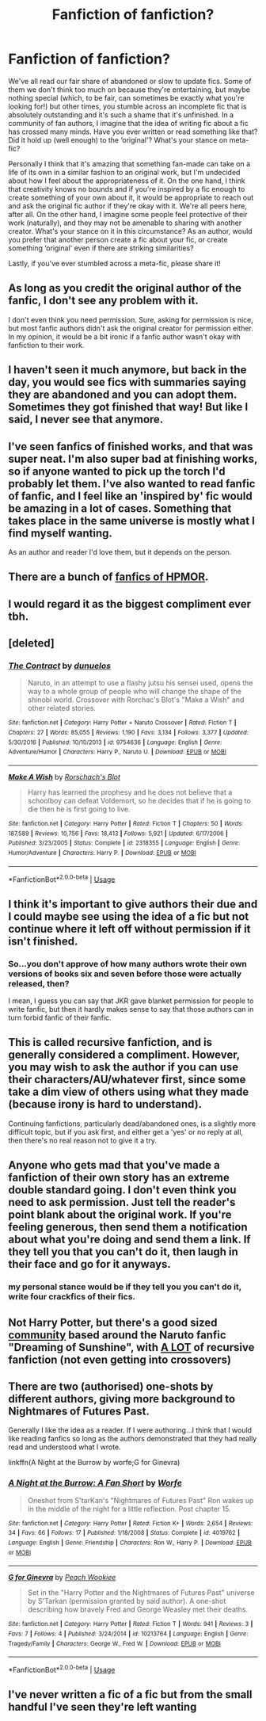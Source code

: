 #+TITLE: Fanfiction of fanfiction?

* Fanfiction of fanfiction?
:PROPERTIES:
:Author: r_ca
:Score: 7
:DateUnix: 1547097337.0
:DateShort: 2019-Jan-10
:FlairText: Discussion
:END:
We've all read our fair share of abandoned or slow to update fics. Some of them we don't think too much on because they're entertaining, but maybe nothing special (which, to be fair, can sometimes be exactly what you're looking for!) but other times, you stumble across an incomplete fic that is absolutely outstanding and it's such a shame that it's unfinished. In a community of fan authors, I imagine that the idea of writing fic about a fic has crossed many minds. Have you ever written or read something like that? Did it hold up (well enough) to the ‘original'? What's your stance on meta-fic?

Personally I think that it's amazing that something fan-made can take on a life of its own in a similar fashion to an original work, but I'm undecided about how I feel about the appropriateness of it. On the one hand, I think that creativity knows no bounds and if you're inspired by a fic enough to create something of your own about it, it would be appropriate to reach out and ask the original fic author if they're okay with it. We're all peers here, after all. On the other hand, I imagine some people feel protective of their work (naturally), and they may not be amenable to sharing with another creator. What's your stance on it in this circumstance? As an author, would you prefer that another person create a fic about your fic, or create something ‘original' even if there are striking similarities?

Lastly, if you've ever stumbled across a meta-fic, please share it!


** As long as you credit the original author of the fanfic, I don't see any problem with it.

I don't even think you need permission. Sure, asking for permission is nice, but most fanfic authors didn't ask the original creator for permission either. In my opinion, it would be a bit ironic if a fanfic author wasn't okay with fanfiction to their work.
:PROPERTIES:
:Author: ohforce
:Score: 22
:DateUnix: 1547110326.0
:DateShort: 2019-Jan-10
:END:


** I haven't seen it much anymore, but back in the day, you would see fics with summaries saying they are abandoned and you can adopt them. Sometimes they got finished that way! But like I said, I never see that anymore.
:PROPERTIES:
:Author: nuclearnat
:Score: 7
:DateUnix: 1547102308.0
:DateShort: 2019-Jan-10
:END:


** I've seen fanfics of finished works, and that was super neat. I'm also super bad at finishing works, so if anyone wanted to pick up the torch I'd probably let them. I've also wanted to read fanfic of fanfic, and I feel like an 'inspired by' fic would be amazing in a lot of cases. Something that takes place in the same universe is mostly what I find myself wanting.

As an author and reader I'd love them, but it depends on the person.
:PROPERTIES:
:Author: yeetbeanie
:Score: 3
:DateUnix: 1547112189.0
:DateShort: 2019-Jan-10
:END:


** There are a bunch of [[https://tvtropes.org/pmwiki/pmwiki.php/FanWorks/HarryPotterAndTheMethodsOfRationality][fanfics of HPMOR]].
:PROPERTIES:
:Author: munin295
:Score: 3
:DateUnix: 1547146356.0
:DateShort: 2019-Jan-10
:END:


** I would regard it as the biggest compliment ever tbh.
:PROPERTIES:
:Author: FloreatCastellum
:Score: 3
:DateUnix: 1547116136.0
:DateShort: 2019-Jan-10
:END:


** [deleted]
:PROPERTIES:
:Score: 3
:DateUnix: 1547132002.0
:DateShort: 2019-Jan-10
:END:

*** [[https://www.fanfiction.net/s/9754636/1/][*/The Contract/*]] by [[https://www.fanfiction.net/u/2198557/dunuelos][/dunuelos/]]

#+begin_quote
  Naruto, in an attempt to use a flashy jutsu his sensei used, opens the way to a whole group of people who will change the shape of the shinobi world. Crossover with Rorchac's Blot's "Make a Wish" and other related stories.
#+end_quote

^{/Site/:} ^{fanfiction.net} ^{*|*} ^{/Category/:} ^{Harry} ^{Potter} ^{+} ^{Naruto} ^{Crossover} ^{*|*} ^{/Rated/:} ^{Fiction} ^{T} ^{*|*} ^{/Chapters/:} ^{27} ^{*|*} ^{/Words/:} ^{85,055} ^{*|*} ^{/Reviews/:} ^{1,190} ^{*|*} ^{/Favs/:} ^{3,134} ^{*|*} ^{/Follows/:} ^{3,377} ^{*|*} ^{/Updated/:} ^{5/30/2016} ^{*|*} ^{/Published/:} ^{10/10/2013} ^{*|*} ^{/id/:} ^{9754636} ^{*|*} ^{/Language/:} ^{English} ^{*|*} ^{/Genre/:} ^{Adventure/Humor} ^{*|*} ^{/Characters/:} ^{Harry} ^{P.,} ^{Naruto} ^{U.} ^{*|*} ^{/Download/:} ^{[[http://www.ff2ebook.com/old/ffn-bot/index.php?id=9754636&source=ff&filetype=epub][EPUB]]} ^{or} ^{[[http://www.ff2ebook.com/old/ffn-bot/index.php?id=9754636&source=ff&filetype=mobi][MOBI]]}

--------------

[[https://www.fanfiction.net/s/2318355/1/][*/Make A Wish/*]] by [[https://www.fanfiction.net/u/686093/Rorschach-s-Blot][/Rorschach's Blot/]]

#+begin_quote
  Harry has learned the prophesy and he does not believe that a schoolboy can defeat Voldemort, so he decides that if he is going to die then he is first going to live.
#+end_quote

^{/Site/:} ^{fanfiction.net} ^{*|*} ^{/Category/:} ^{Harry} ^{Potter} ^{*|*} ^{/Rated/:} ^{Fiction} ^{T} ^{*|*} ^{/Chapters/:} ^{50} ^{*|*} ^{/Words/:} ^{187,589} ^{*|*} ^{/Reviews/:} ^{10,756} ^{*|*} ^{/Favs/:} ^{18,413} ^{*|*} ^{/Follows/:} ^{5,921} ^{*|*} ^{/Updated/:} ^{6/17/2006} ^{*|*} ^{/Published/:} ^{3/23/2005} ^{*|*} ^{/Status/:} ^{Complete} ^{*|*} ^{/id/:} ^{2318355} ^{*|*} ^{/Language/:} ^{English} ^{*|*} ^{/Genre/:} ^{Humor/Adventure} ^{*|*} ^{/Characters/:} ^{Harry} ^{P.} ^{*|*} ^{/Download/:} ^{[[http://www.ff2ebook.com/old/ffn-bot/index.php?id=2318355&source=ff&filetype=epub][EPUB]]} ^{or} ^{[[http://www.ff2ebook.com/old/ffn-bot/index.php?id=2318355&source=ff&filetype=mobi][MOBI]]}

--------------

*FanfictionBot*^{2.0.0-beta} | [[https://github.com/tusing/reddit-ffn-bot/wiki/Usage][Usage]]
:PROPERTIES:
:Author: FanfictionBot
:Score: 1
:DateUnix: 1547132033.0
:DateShort: 2019-Jan-10
:END:


** I think it's important to give authors their due and I could maybe see using the idea of a fic but not continue where it left off without permission if it isn't finished.
:PROPERTIES:
:Author: Garanar
:Score: 2
:DateUnix: 1547107365.0
:DateShort: 2019-Jan-10
:END:

*** So...you don't approve of how many authors wrote their own versions of books six and seven before those were actually released, then?

I mean, I guess you can say that JKR gave blanket permission for people to write fanfic, but then it hardly makes sense to say that those authors can in turn forbid fanfic of their fanfic.
:PROPERTIES:
:Author: thrawnca
:Score: 1
:DateUnix: 1547166484.0
:DateShort: 2019-Jan-11
:END:


** This is called recursive fanfiction, and is generally considered a compliment. However, you may wish to ask the author if you can use their characters/AU/whatever first, since some take a dim view of others using what they made (because irony is hard to understand).

Continuing fanfictions, particularly dead/abandoned ones, is a slightly more difficult topic, but if you ask first, and either get a 'yes' or no reply at all, then there's no real reason not to give it a try.
:PROPERTIES:
:Author: ForwardDiscussion
:Score: 2
:DateUnix: 1547154162.0
:DateShort: 2019-Jan-11
:END:


** Anyone who gets mad that you've made a fanfiction of their own story has an extreme double standard going. I don't even think you need to ask permission. Just tell the reader's point blank about the original work. If you're feeling generous, then send them a notification about what you're doing and send them a link. If they tell you that you can't do it, then laugh in their face and go for it anyways.
:PROPERTIES:
:Author: RisingEarth
:Score: 2
:DateUnix: 1547181364.0
:DateShort: 2019-Jan-11
:END:

*** my personal stance would be if they tell you you can't do it, write four crackfics of their fics.
:PROPERTIES:
:Author: Saelora
:Score: 2
:DateUnix: 1547204290.0
:DateShort: 2019-Jan-11
:END:


** Not Harry Potter, but there's a good sized [[https://fanfiction.net/forum/We-re-all-just-Dreaming-of-Sunshine/180237/][community]] based around the Naruto fanfic "Dreaming of Sunshine", with [[https://old.reddit.com/r/DreamingOfSunshine/wiki/meta/links][A LOT]] of recursive fanfiction (not even getting into crossovers)
:PROPERTIES:
:Author: ATRDCI
:Score: 1
:DateUnix: 1547131817.0
:DateShort: 2019-Jan-10
:END:


** There are two (authorised) one-shots by different authors, giving more background to Nightmares of Futures Past.

Generally I like the idea as a reader. If I were authoring...I think that I would like reading fanfics so long as the authors demonstrated that they had really read and understood what I wrote.

linkffn(A Night at the Burrow by worfe;G for Ginevra)
:PROPERTIES:
:Author: thrawnca
:Score: 1
:DateUnix: 1547161937.0
:DateShort: 2019-Jan-11
:END:

*** [[https://www.fanfiction.net/s/4019762/1/][*/A Night at the Burrow: A Fan Short/*]] by [[https://www.fanfiction.net/u/1342427/Worfe][/Worfe/]]

#+begin_quote
  Oneshot from S'tarKan's "Nightmares of Futures Past" Ron wakes up in the middle of the night for a little reflection. Post chapter 15.
#+end_quote

^{/Site/:} ^{fanfiction.net} ^{*|*} ^{/Category/:} ^{Harry} ^{Potter} ^{*|*} ^{/Rated/:} ^{Fiction} ^{K+} ^{*|*} ^{/Words/:} ^{2,654} ^{*|*} ^{/Reviews/:} ^{34} ^{*|*} ^{/Favs/:} ^{66} ^{*|*} ^{/Follows/:} ^{17} ^{*|*} ^{/Published/:} ^{1/18/2008} ^{*|*} ^{/Status/:} ^{Complete} ^{*|*} ^{/id/:} ^{4019762} ^{*|*} ^{/Language/:} ^{English} ^{*|*} ^{/Genre/:} ^{Friendship} ^{*|*} ^{/Characters/:} ^{Ron} ^{W.,} ^{Harry} ^{P.} ^{*|*} ^{/Download/:} ^{[[http://www.ff2ebook.com/old/ffn-bot/index.php?id=4019762&source=ff&filetype=epub][EPUB]]} ^{or} ^{[[http://www.ff2ebook.com/old/ffn-bot/index.php?id=4019762&source=ff&filetype=mobi][MOBI]]}

--------------

[[https://www.fanfiction.net/s/10213764/1/][*/G for Ginevra/*]] by [[https://www.fanfiction.net/u/1373040/Peach-Wookiee][/Peach Wookiee/]]

#+begin_quote
  Set in the "Harry Potter and the Nightmares of Futures Past" universe by S'Tarkan (permission granted by said author). A one-shot describing how bravely Fred and George Weasley met their deaths.
#+end_quote

^{/Site/:} ^{fanfiction.net} ^{*|*} ^{/Category/:} ^{Harry} ^{Potter} ^{*|*} ^{/Rated/:} ^{Fiction} ^{T} ^{*|*} ^{/Words/:} ^{941} ^{*|*} ^{/Reviews/:} ^{3} ^{*|*} ^{/Favs/:} ^{7} ^{*|*} ^{/Follows/:} ^{4} ^{*|*} ^{/Published/:} ^{3/24/2014} ^{*|*} ^{/id/:} ^{10213764} ^{*|*} ^{/Language/:} ^{English} ^{*|*} ^{/Genre/:} ^{Tragedy/Family} ^{*|*} ^{/Characters/:} ^{George} ^{W.,} ^{Fred} ^{W.} ^{*|*} ^{/Download/:} ^{[[http://www.ff2ebook.com/old/ffn-bot/index.php?id=10213764&source=ff&filetype=epub][EPUB]]} ^{or} ^{[[http://www.ff2ebook.com/old/ffn-bot/index.php?id=10213764&source=ff&filetype=mobi][MOBI]]}

--------------

*FanfictionBot*^{2.0.0-beta} | [[https://github.com/tusing/reddit-ffn-bot/wiki/Usage][Usage]]
:PROPERTIES:
:Author: FanfictionBot
:Score: 1
:DateUnix: 1547161962.0
:DateShort: 2019-Jan-11
:END:


** I've never written a fic of a fic but from the small handful I've seen they're left wanting
:PROPERTIES:
:Author: Vsprites8
:Score: 1
:DateUnix: 1547101520.0
:DateShort: 2019-Jan-10
:END:
